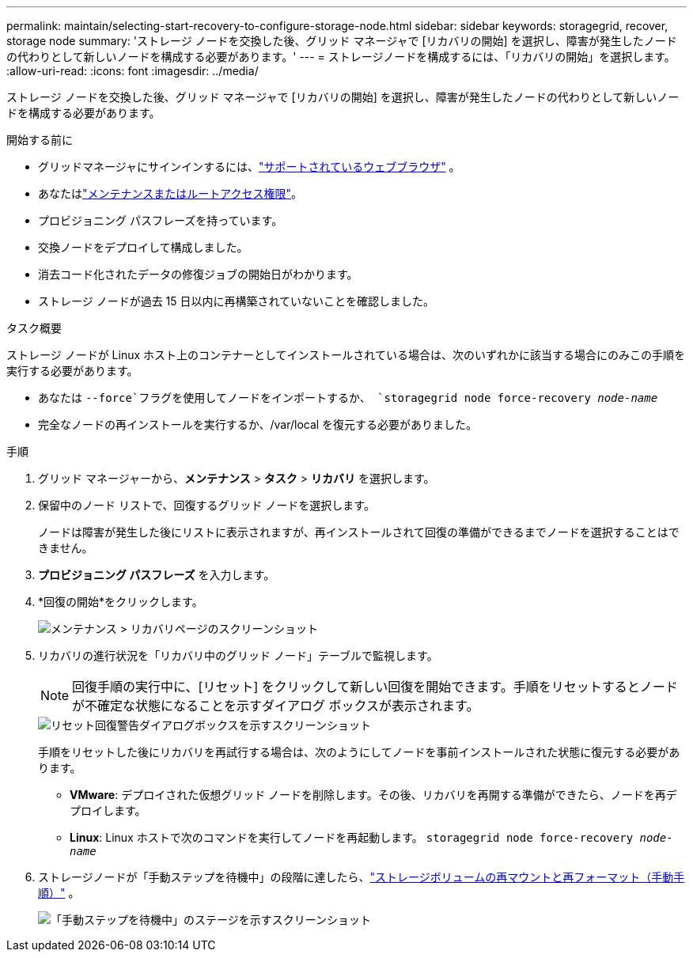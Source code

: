 ---
permalink: maintain/selecting-start-recovery-to-configure-storage-node.html 
sidebar: sidebar 
keywords: storagegrid, recover, storage node 
summary: 'ストレージ ノードを交換した後、グリッド マネージャで [リカバリの開始] を選択し、障害が発生したノードの代わりとして新しいノードを構成する必要があります。' 
---
= ストレージノードを構成するには、「リカバリの開始」を選択します。
:allow-uri-read: 
:icons: font
:imagesdir: ../media/


[role="lead"]
ストレージ ノードを交換した後、グリッド マネージャで [リカバリの開始] を選択し、障害が発生したノードの代わりとして新しいノードを構成する必要があります。

.開始する前に
* グリッドマネージャにサインインするには、link:../admin/web-browser-requirements.html["サポートされているウェブブラウザ"] 。
* あなたはlink:../admin/admin-group-permissions.html["メンテナンスまたはルートアクセス権限"]。
* プロビジョニング パスフレーズを持っています。
* 交換ノードをデプロイして構成しました。
* 消去コード化されたデータの修復ジョブの開始日がわかります。
* ストレージ ノードが過去 15 日以内に再構築されていないことを確認しました。


.タスク概要
ストレージ ノードが Linux ホスト上のコンテナーとしてインストールされている場合は、次のいずれかに該当する場合にのみこの手順を実行する必要があります。

* あなたは `--force`フラグを使用してノードをインポートするか、 `storagegrid node force-recovery _node-name_`
* 完全なノードの再インストールを実行するか、/var/local を復元する必要がありました。


.手順
. グリッド マネージャーから、*メンテナンス* > *タスク* > *リカバリ* を選択します。
. 保留中のノード リストで、回復するグリッド ノードを選択します。
+
ノードは障害が発生した後にリストに表示されますが、再インストールされて回復の準備ができるまでノードを選択することはできません。

. *プロビジョニング パスフレーズ* を入力します。
. *回復の開始*をクリックします。
+
image::../media/4b_select_recovery_node.png[メンテナンス > リカバリページのスクリーンショット]

. リカバリの進行状況を「リカバリ中のグリッド ノード」テーブルで監視します。
+

NOTE: 回復手順の実行中に、[リセット] をクリックして新しい回復を開始できます。手順をリセットするとノードが不確定な状態になることを示すダイアログ ボックスが表示されます。

+
image::../media/recovery_reset_warning.gif[リセット回復警告ダイアログボックスを示すスクリーンショット]

+
手順をリセットした後にリカバリを再試行する場合は、次のようにしてノードを事前インストールされた状態に復元する必要があります。

+
** *VMware*: デプロイされた仮想グリッド ノードを削除します。その後、リカバリを再開する準備ができたら、ノードを再デプロイします。
** *Linux*: Linux ホストで次のコマンドを実行してノードを再起動します。 `storagegrid node force-recovery _node-name_`


. ストレージノードが「手動ステップを待機中」の段階に達したら、link:remounting-and-reformatting-storage-volumes-manual-steps.html["ストレージボリュームの再マウントと再フォーマット（手動手順）"] 。
+
image::../media/recovery_reset_button.gif[「手動ステップを待機中」のステージを示すスクリーンショット]


